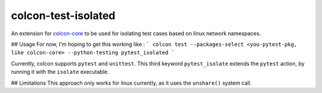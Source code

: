 colcon-test-isolated
================

An extension for `colcon-core <https://github.com/colcon/colcon-core>`_ to be used for isolating test cases based on linux network namespaces.

## Usage 
For now, I'm hoping to get this working like :
```
colcon test --packages-select <you-pytest-pkg, like colcon-core> --python-testing pytest_isolated
```

Currently, colcon supports ``pytest`` and ``unittest``.
This third keyword ``pytest_isolate`` extends the ``pytest`` action, by running it with the ``isolate`` executable.

## Limitations
This approach only works for linux currently, as it uses the ``unshare()`` system call.

